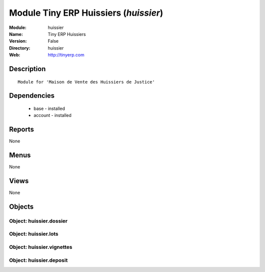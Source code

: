 
Module Tiny ERP Huissiers (*huissier*)
======================================
:Module: huissier
:Name: Tiny ERP Huissiers
:Version: False
:Directory: huissier
:Web: http://tinyerp.com

Description
-----------

::

  Module for 'Maison de Vente des Huissiers de Justice'

Dependencies
------------

 * base - installed
 * account - installed

Reports
-------

None


Menus
-------


None


Views
-----


None



Objects
-------

Object: huissier.dossier
########################


Object: huissier.lots
#####################


Object: huissier.vignettes
##########################


Object: huissier.deposit
########################
